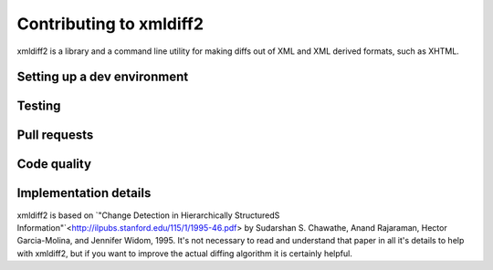 Contributing to xmldiff2
========================

xmldiff2 is a library and a command line utility for making diffs out of
XML and XML derived formats, such as XHTML.


Setting up a dev environment
----------------------------


Testing
-------


Pull requests
-------------


Code quality
------------


Implementation details
----------------------

xmldiff2 is based on `"Change Detection in Hierarchically StructuredS Information"`<http://ilpubs.stanford.edu/115/1/1995-46.pdf>
by Sudarshan S. Chawathe, Anand Rajaraman, Hector Garcia-Molina, and
Jennifer Widom, 1995. It's not necessary to read and understand that
paper in all it's details to help with xmldiff2, but if you want to
improve the actual diffing algorithm it is certainly helpful.

